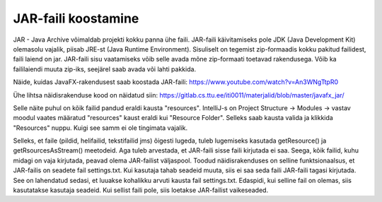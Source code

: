 JAR-faili koostamine
=========================

JAR - Java Archive võimaldab projekti kokku panna ühe faili. JAR-faili käivitamiseks pole JDK (Java Development Kit) olemasolu vajalik, piisab JRE-st (Java Runtime Environment). Sisuliselt on tegemist zip-formaadis kokku pakitud failidest, faili laiend on jar. JAR-faili sisu vaatamiseks võib selle avada mõne zip-formaati toetavad rakendusega. Võib ka faililaiendi muuta zip-iks, seejärel saab avada või lahti pakkida.

Näide, kuidas JavaFX-rakendusest saab koostada JAR-faili:
https://www.youtube.com/watch?v=An3WNgTtpR0

Ühe lihtsa näidisrakenduse kood on näidatud siin: https://gitlab.cs.ttu.ee/iti0011/materjalid/blob/master/javafx_jar/

Selle näite puhul on kõik failid pandud eraldi kausta "resources". IntelliJ-s on Project Structure -> Modules -> vastav moodul vaates määratud "resources" kaust eraldi kui "Resource Folder". Selleks saab kausta valida ja klikkida "Resources" nuppu. Kuigi see samm ei ole tingimata vajalik.

Selleks, et faile (pildid, helifailid, tekstifailid jms) õigesti lugeda, tuleb lugemiseks kasutada getResource() ja getRsourcesAsStream() meetodeid. Aga tuleb arvestada, et JAR-faili sisse faili kirjutada ei saa. Seega, kõik failid, kuhu midagi on vaja kirjutada, peavad olema JAR-failist väljaspool. Toodud näidisrakenduses on selline funktsionaalsus, et JAR-failis on seadete fail settings.txt. Kui kasutaja tahab seadeid muuta, siis ei saa seda faili JAR-faili tagasi kirjutada. See on lahendatud sedasi, et luuakse kohalikku arvuti kausta fail settings.txt. Edaspidi, kui selline fail on olemas, siis kasutatakse kasutaja seadeid. Kui sellist faili pole, siis loetakse JAR-failist vaikeseaded.